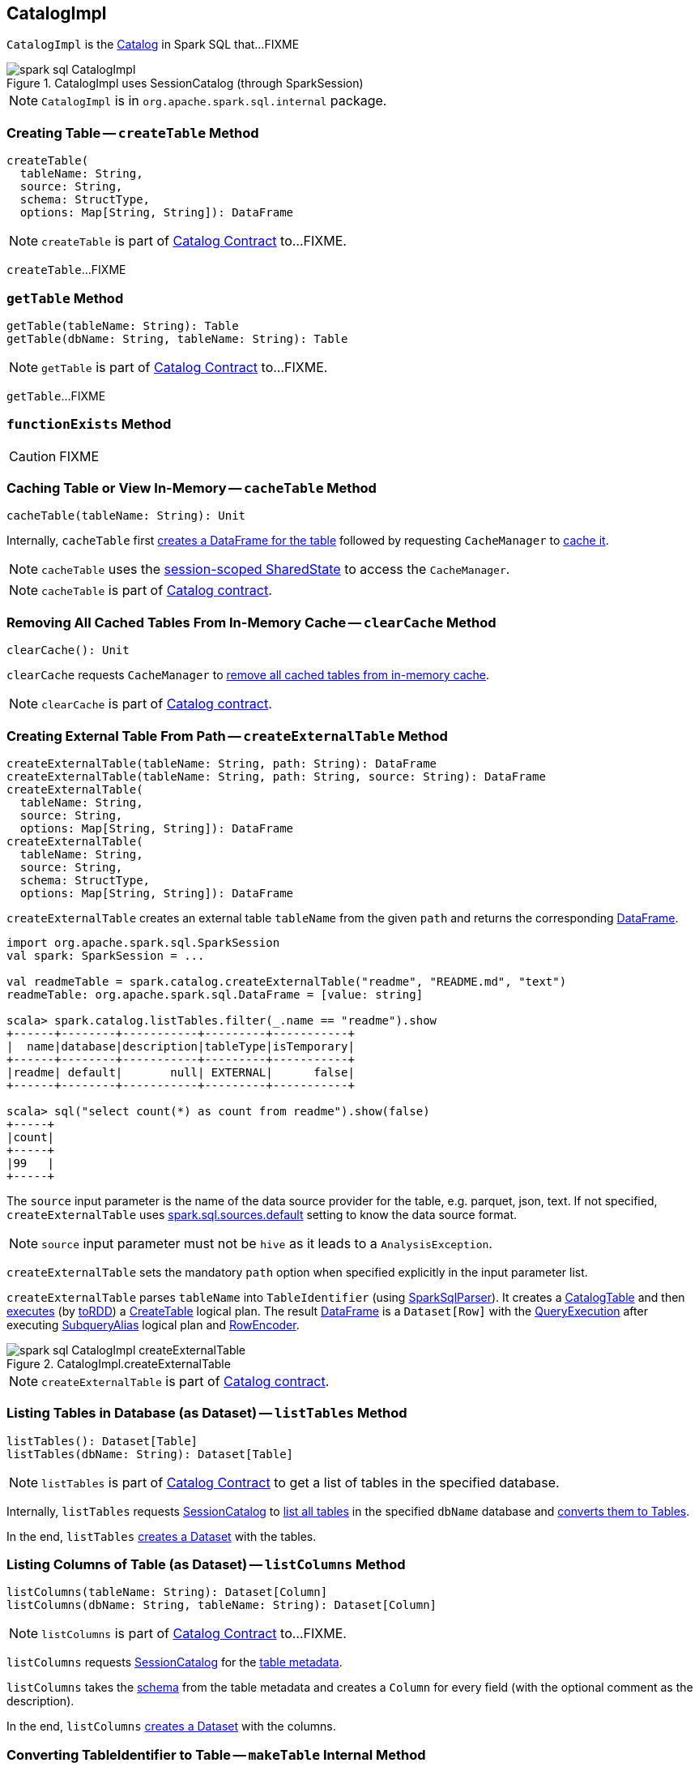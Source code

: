 == [[CatalogImpl]] CatalogImpl

`CatalogImpl` is the link:spark-sql-Catalog.adoc[Catalog] in Spark SQL that...FIXME

.CatalogImpl uses SessionCatalog (through SparkSession)
image::images/spark-sql-CatalogImpl.png[align="center"]

NOTE: `CatalogImpl` is in `org.apache.spark.sql.internal` package.

=== [[createTable]] Creating Table -- `createTable` Method

[source, scala]
----
createTable(
  tableName: String,
  source: String,
  schema: StructType,
  options: Map[String, String]): DataFrame
----

NOTE: `createTable` is part of link:spark-sql-Catalog.adoc#createTable[Catalog Contract] to...FIXME.

`createTable`...FIXME

=== [[getTable]] `getTable` Method

[source, scala]
----
getTable(tableName: String): Table
getTable(dbName: String, tableName: String): Table
----

NOTE: `getTable` is part of link:spark-sql-Catalog.adoc#getTable[Catalog Contract] to...FIXME.

`getTable`...FIXME

=== [[functionExists]] `functionExists` Method

CAUTION: FIXME

=== [[cacheTable]] Caching Table or View In-Memory -- `cacheTable` Method

[source, scala]
----
cacheTable(tableName: String): Unit
----

Internally, `cacheTable` first link:spark-sql-SparkSession.adoc#table[creates a DataFrame for the table] followed by requesting `CacheManager` to link:spark-sql-CacheManager.adoc#cacheQuery[cache it].

NOTE: `cacheTable` uses the link:spark-sql-SparkSession.adoc#sharedState[session-scoped SharedState] to access the `CacheManager`.

NOTE: `cacheTable` is part of link:spark-sql-Catalog.adoc#contract[Catalog contract].

=== [[clearCache]] Removing All Cached Tables From In-Memory Cache -- `clearCache` Method

[source, scala]
----
clearCache(): Unit
----

`clearCache` requests `CacheManager` to link:spark-sql-CacheManager.adoc#clearCache[remove all cached tables from in-memory cache].

NOTE: `clearCache` is part of link:spark-sql-Catalog.adoc#contract[Catalog contract].

=== [[createExternalTable]] Creating External Table From Path -- `createExternalTable` Method

[source, scala]
----
createExternalTable(tableName: String, path: String): DataFrame
createExternalTable(tableName: String, path: String, source: String): DataFrame
createExternalTable(
  tableName: String,
  source: String,
  options: Map[String, String]): DataFrame
createExternalTable(
  tableName: String,
  source: String,
  schema: StructType,
  options: Map[String, String]): DataFrame
----

`createExternalTable` creates an external table `tableName` from the given `path` and returns the corresponding link:spark-sql-DataFrame.adoc[DataFrame].

[source, scala]
----
import org.apache.spark.sql.SparkSession
val spark: SparkSession = ...

val readmeTable = spark.catalog.createExternalTable("readme", "README.md", "text")
readmeTable: org.apache.spark.sql.DataFrame = [value: string]

scala> spark.catalog.listTables.filter(_.name == "readme").show
+------+--------+-----------+---------+-----------+
|  name|database|description|tableType|isTemporary|
+------+--------+-----------+---------+-----------+
|readme| default|       null| EXTERNAL|      false|
+------+--------+-----------+---------+-----------+

scala> sql("select count(*) as count from readme").show(false)
+-----+
|count|
+-----+
|99   |
+-----+
----

The `source` input parameter is the name of the data source provider for the table, e.g. parquet, json, text. If not specified, `createExternalTable` uses link:spark-sql-properties.adoc#spark.sql.sources.default[spark.sql.sources.default] setting to know the data source format.

NOTE: `source` input parameter must not be `hive` as it leads to a `AnalysisException`.

`createExternalTable` sets the mandatory `path` option when specified explicitly in the input parameter list.

`createExternalTable` parses `tableName` into `TableIdentifier` (using link:spark-sql-SparkSqlParser.adoc[SparkSqlParser]). It creates a link:spark-sql-CatalogTable.adoc[CatalogTable] and then link:spark-sql-SessionState.adoc#executePlan[executes] (by link:spark-sql-QueryExecution.adoc#toRdd[toRDD]) a link:spark-sql-LogicalPlan-CreateTable.adoc[CreateTable] logical plan. The result link:spark-sql-DataFrame.adoc[DataFrame] is a `Dataset[Row]` with the link:spark-sql-QueryExecution.adoc[QueryExecution] after executing link:spark-sql-LogicalPlan-SubqueryAlias.adoc[SubqueryAlias] logical plan and link:spark-sql-RowEncoder.adoc[RowEncoder].

.CatalogImpl.createExternalTable
image::images/spark-sql-CatalogImpl-createExternalTable.png[align="center"]

NOTE: `createExternalTable` is part of link:spark-sql-Catalog.adoc#contract[Catalog contract].

=== [[listTables]] Listing Tables in Database (as Dataset) -- `listTables` Method

[source, scala]
----
listTables(): Dataset[Table]
listTables(dbName: String): Dataset[Table]
----

NOTE: `listTables` is part of link:spark-sql-Catalog.adoc#listTables[Catalog Contract] to get a list of tables in the specified database.

Internally, `listTables` requests <<sessionCatalog, SessionCatalog>> to link:spark-sql-SessionCatalog.adoc#listTables[list all tables] in the specified `dbName` database and <<makeTable, converts them to Tables>>.

In the end, `listTables` <<makeDataset, creates a Dataset>> with the tables.

=== [[listColumns]] Listing Columns of Table (as Dataset) -- `listColumns` Method

[source, scala]
----
listColumns(tableName: String): Dataset[Column]
listColumns(dbName: String, tableName: String): Dataset[Column]
----

NOTE: `listColumns` is part of link:spark-sql-Catalog.adoc#listColumns[Catalog Contract] to...FIXME.

`listColumns` requests <<sessionCatalog, SessionCatalog>> for the link:spark-sql-SessionCatalog.adoc#getTempViewOrPermanentTableMetadata[table metadata].

`listColumns` takes the link:spark-sql-CatalogTable.adoc#schema[schema] from the table metadata and creates a `Column` for every field (with the optional comment as the description).

In the end, `listColumns` <<makeDataset, creates a Dataset>> with the columns.

=== [[makeTable]] Converting TableIdentifier to Table -- `makeTable` Internal Method

[source, scala]
----
makeTable(tableIdent: TableIdentifier): Table
----

`makeTable` creates a `Table` using the input `TableIdentifier` and the link:spark-sql-SessionCatalog.adoc#getTempViewOrPermanentTableMetadata[table metadata] (from the current link:spark-sql-SessionCatalog.adoc[SessionCatalog]) if available.

NOTE: `makeTable` uses <<sparkSession, SparkSession>> to access link:spark-sql-SessionState.adoc#sessionState[SessionState] that is then used to access link:spark-sql-SessionState.adoc#catalog[SessionCatalog].

NOTE: `makeTable` is used when `CatalogImpl` is requested to <<listTables, listTables>> or <<getTable, getTable>>.

=== [[makeDataset]] Creating Dataset from DefinedByConstructorParams Data -- `makeDataset` Method

[source, scala]
----
makeDataset[T <: DefinedByConstructorParams](
  data: Seq[T],
  sparkSession: SparkSession): Dataset[T]
----

`makeDataset` creates an link:spark-sql-ExpressionEncoder.adoc#apply[ExpressionEncoder] (from link:spark-sql-ExpressionEncoder.adoc#DefinedByConstructorParams[DefinedByConstructorParams]) and link:spark-sql-ExpressionEncoder.adoc#toRow[encodes] elements of the input `data` to <<spark-sql-InternalRow.adoc#, internal binary rows>>.

`makeDataset` then creates a link:spark-sql-LogicalPlan-LocalRelation.adoc#creating-instance[LocalRelation] logical operator. `makeDataset` requests `SessionState` to link:spark-sql-SessionState.adoc#executePlan[execute the plan] and link:spark-sql-Dataset.adoc#creating-instance[creates] the result `Dataset`.

NOTE: `makeDataset` is used when `CatalogImpl` is requested to <<listDatabases, list databases>>, <<listTables, tables>>, <<listFunctions, functions>> and <<listColumns, columns>>

=== [[refreshTable]] Refreshing Analyzed Logical Plan of Table Query and Re-Caching It -- `refreshTable` Method

[source, scala]
----
refreshTable(tableName: String): Unit
----

NOTE: `refreshTable` is part of link:spark-sql-Catalog.adoc#refreshTable[Catalog Contract] to...FIXME.

`refreshTable` requests `SessionState` for the link:spark-sql-SessionState.adoc#sqlParser[SQL parser] to link:spark-sql-ParserInterface.adoc#parseTableIdentifier[parse a TableIdentifier given the table name].

NOTE: `refreshTable` uses <<sparkSession, SparkSession>> to access the link:spark-sql-SparkSession.adoc#sessionState[SessionState].

`refreshTable` requests <<sessionCatalog, SessionCatalog>> for the link:spark-sql-SessionCatalog.adoc#getTempViewOrPermanentTableMetadata[table metadata].

`refreshTable` then link:spark-sql-SparkSession.adoc#table[creates a DataFrame for the table name].

For a temporary or persistent `VIEW` table, `refreshTable` requests the link:spark-sql-QueryExecution.adoc#analyzed[analyzed] logical plan of the DataFrame (for the table) to link:spark-sql-LogicalPlan.adoc#refresh[refresh] itself.

For other types of table, `refreshTable` requests <<sessionCatalog, SessionCatalog>> for link:spark-sql-SessionCatalog.adoc#refreshTable[refreshing the table metadata] (i.e. invalidating the table).

If the table <<isCached, has been cached>>, `refreshTable` requests `CacheManager` to link:spark-sql-CacheManager.adoc#uncacheQuery[uncache] and link:spark-sql-CacheManager.adoc#cacheQuery[cache] the table `DataFrame` again.

NOTE: `refreshTable` uses <<sparkSession, SparkSession>> to access the link:spark-sql-SparkSession.adoc#sharedState[SharedState] that is used to access link:spark-sql-SharedState.adoc#cacheManager[CacheManager].

=== [[refreshByPath]] `refreshByPath` Method

[source, scala]
----
refreshByPath(resourcePath: String): Unit
----

NOTE: `refreshByPath` is part of link:spark-sql-Catalog.adoc#refreshByPath[Catalog Contract] to...FIXME.

`refreshByPath`...FIXME

=== [[listColumns-internal]] `listColumns` Internal Method

[source, scala]
----
listColumns(tableIdentifier: TableIdentifier): Dataset[Column]
----

`listColumns`...FIXME

NOTE: `listColumns` is used exclusively when `CatalogImpl` is requested to <<listColumns, listColumns>>.
